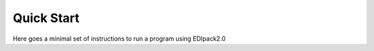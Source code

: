 Quick Start
#########################

Here goes a minimal set of instructions to run a program using EDIpack2.0

